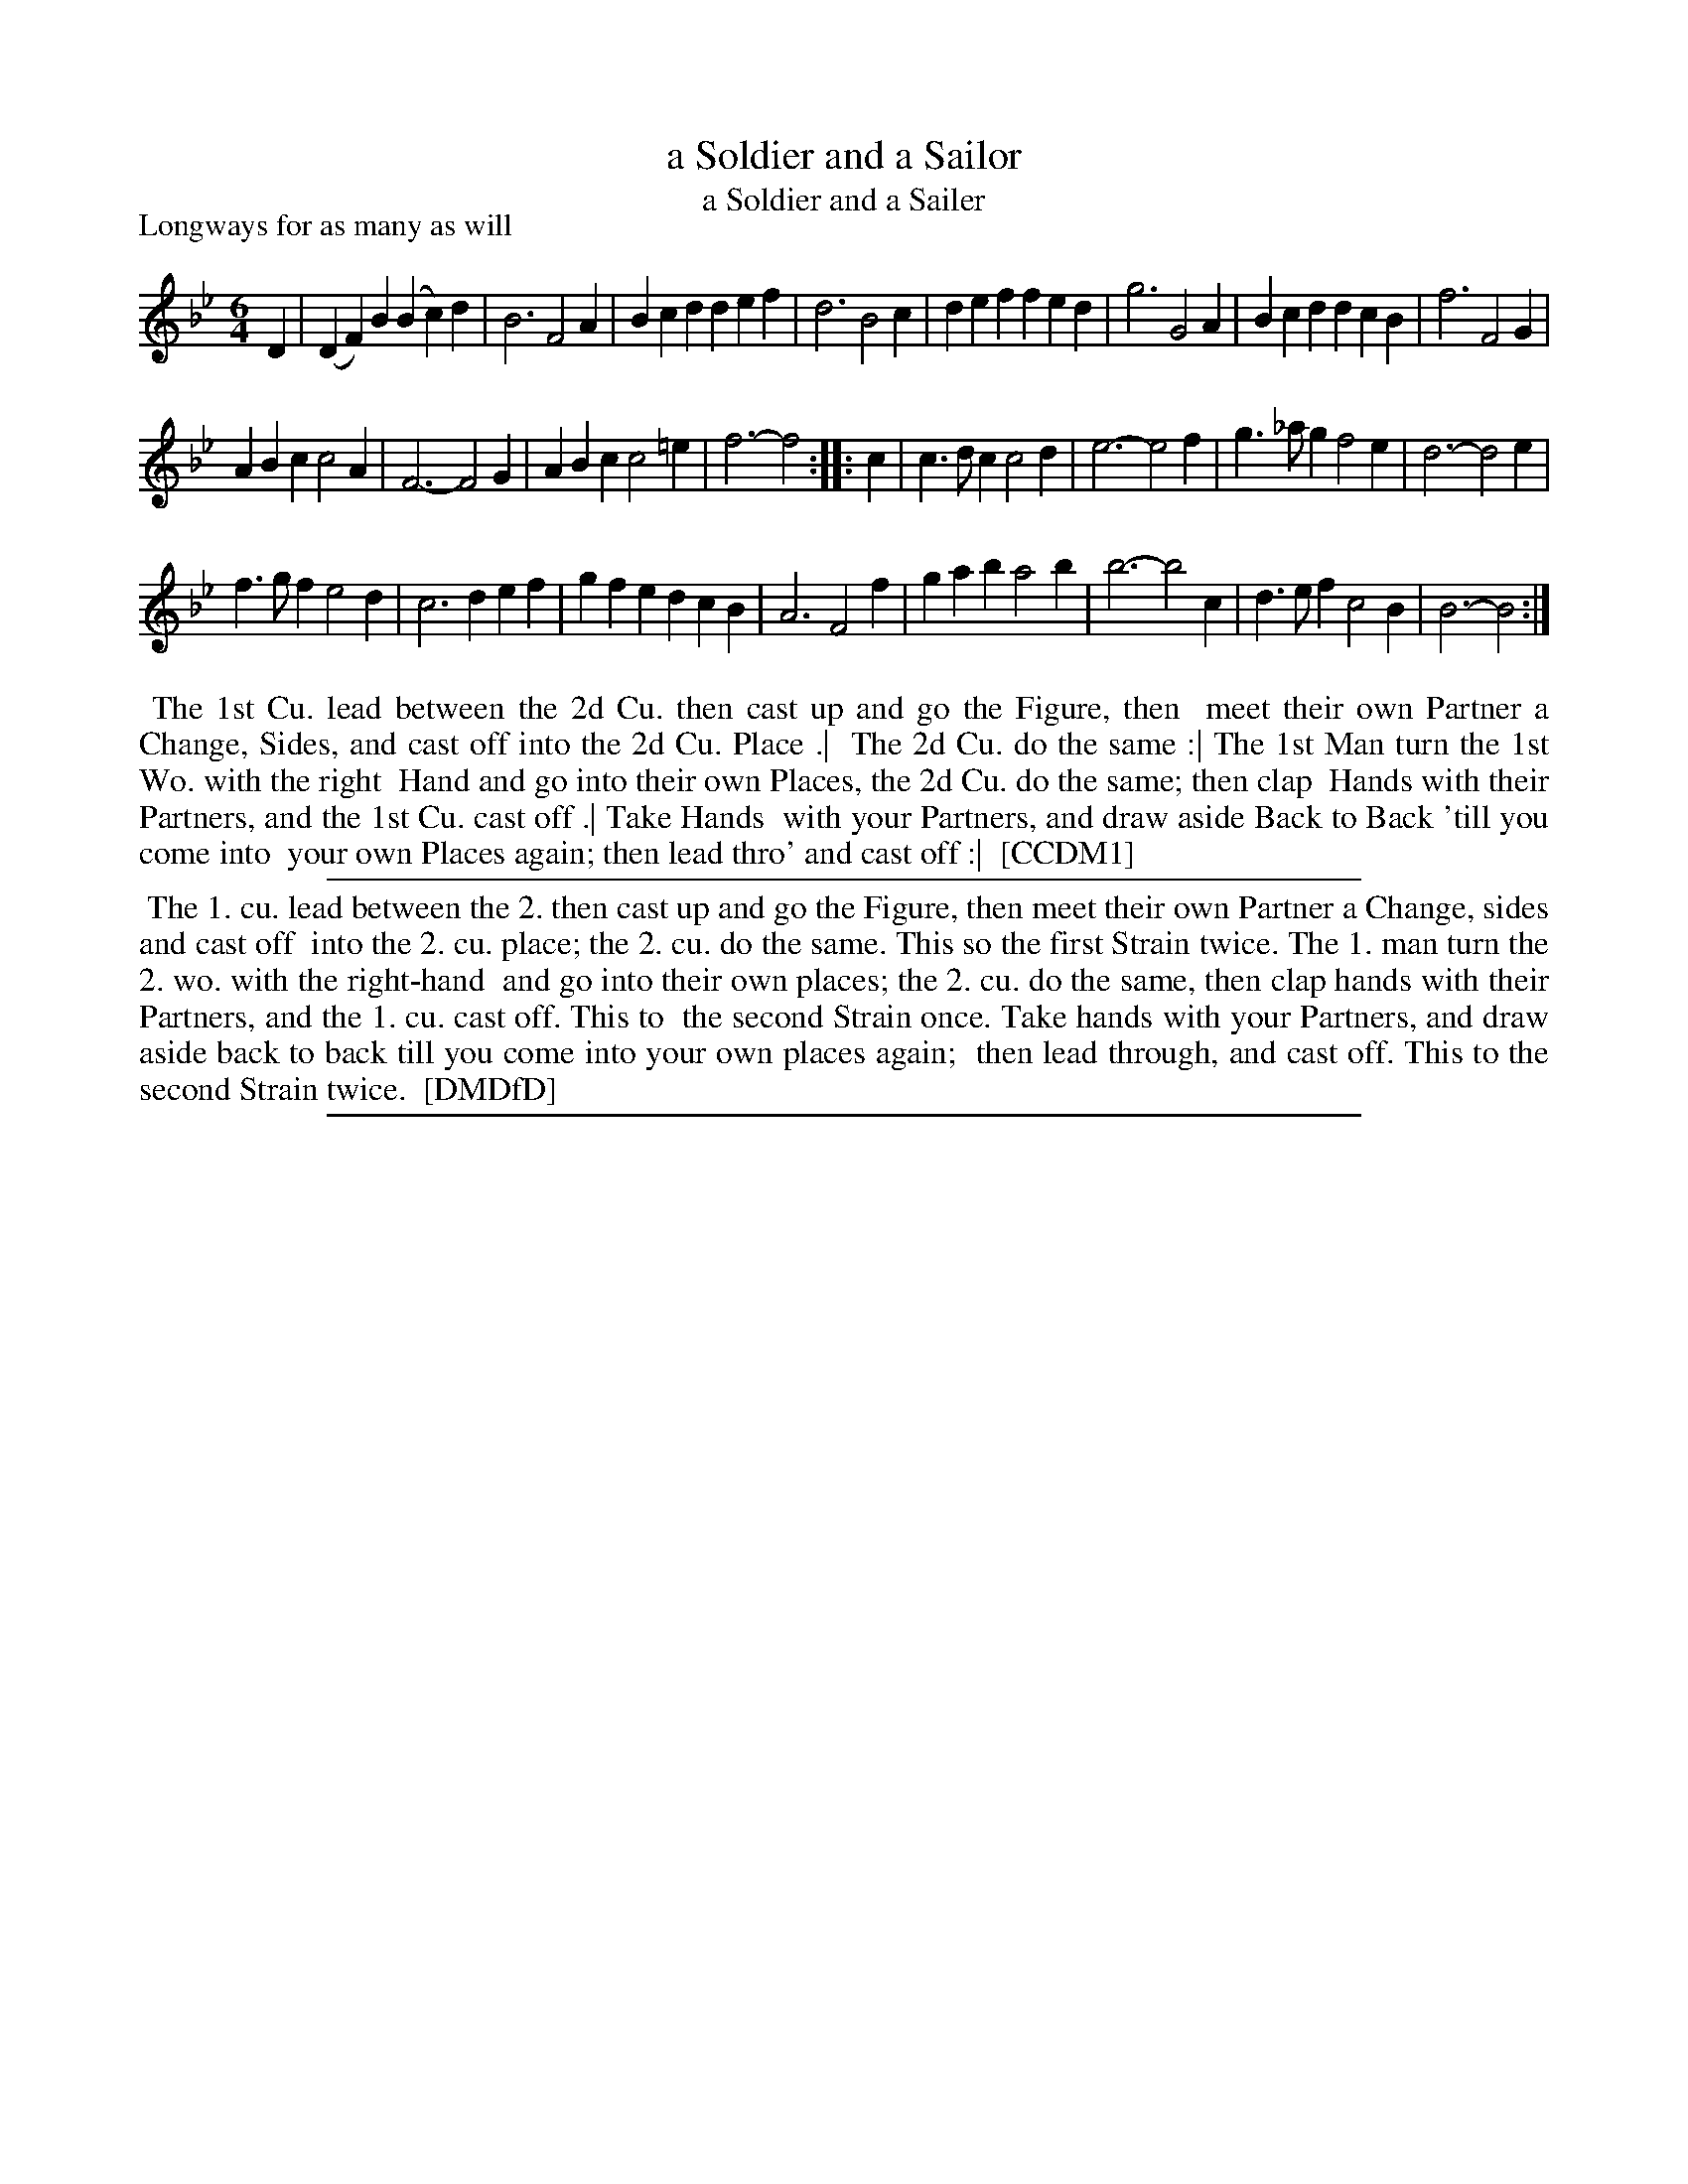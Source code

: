 X: 1
T: a Soldier and a Sailor
T: a Soldier and a Sailer
P: Longways for as many as will
%R: jig
B: "The Compleat Country Dancing-Master" printed by John Walsh, London ca. 1740
S: 6: CCDM1 http://imslp.org/wiki/The_Compleat_Country_Dancing-Master_(Various) V.1 p.116 #174 (232)
B: "The Dancing-Master: Containing Directions and Tunes for Dancing" printed by W. Pearson for John Walsh, London ca. 1709
S: 7: DMDfD http://digital.nls.uk/special-collections-of-printed-music/pageturner.cfm?id=89751228 p.199 "S 4"
Z: 2013 John Chambers <jc:trillian.mit.edu>
N: Repeats added to match the dance instructions.
M: 6/4
L: 1/4
K: Bb
% - - - - - - - - - - - - - - - - - - - - - - - - -
D |\
(DF)B (Bc)d | B3 F2A | Bcd def | d3 B2c |\
def fed | g3 G2A | Bcd dcB | f3 F2G |
ABc c2A | F3- F2G | ABc c2=e | f3- f2 ::\
c |\
c>dc c2d | e3- e2f | g>_ag f2e | d3- d2e |
f>gf e2d | c3 def | gfe dcB | A3 F2f |\
gab a2b | b3- b2c | d>ef c2B | B3- B2 :|
% - - - - - - - - - - - - - - - - - - - - - - - - -
%%begintext align
%% The 1st Cu. lead between the 2d Cu. then cast up and go the Figure, then
%% meet their own Partner a Change, Sides, and cast off into the 2d Cu. Place .|
%% The 2d Cu. do the same :| The 1st Man turn the 1st Wo. with the right
%% Hand and go into their own Places, the 2d Cu. do the same; then clap
%% Hands with their Partners, and the 1st Cu. cast off .| Take Hands
%% with your Partners, and draw aside Back to Back 'till you come into
%% your own Places again; then lead thro' and cast off :|
%% [CCDM1]
%%endtext
%%sep 1 1 500
% - - - - - - - - - - - - - - - - - - - - - - - - -
%%begintext align
%% The 1. cu. lead between the 2. then cast up and go the Figure, then meet their own Partner a Change, sides and cast off
%% into the 2. cu. place; the 2. cu. do the same. This so the first Strain twice. The 1. man turn the 2. wo. with the right-hand
%% and go into their own places; the 2. cu. do the same, then clap hands with their Partners, and the 1. cu. cast off. This to
%% the second Strain once. Take hands with your Partners, and draw aside back to back till you come into your own places again;
%% then lead through, and cast off.  This to the second Strain twice.
%% [DMDfD]
%%endtext
%%sep 1 8 500
